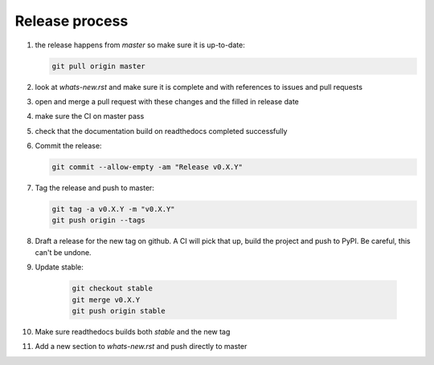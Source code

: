 Release process
===============
1. the release happens from `master` so make sure it is up-to-date:

   .. code:: sh

      git pull origin master

2. look at `whats-new.rst` and make sure it is complete and with
   references to issues and pull requests

3. open and merge a pull request with these changes and the filled in release date

4. make sure the CI on master pass

5. check that the documentation build on readthedocs completed successfully

6. Commit the release:

   .. code:: sh

      git commit --allow-empty -am "Release v0.X.Y"

7. Tag the release and push to master:

   .. code:: sh

      git tag -a v0.X.Y -m "v0.X.Y"
      git push origin --tags

8. Draft a release for the new tag on github. A CI will pick that up, build the project
   and push to PyPI. Be careful, this can't be undone.
              
9. Update stable:

    .. code:: sh

       git checkout stable
       git merge v0.X.Y
       git push origin stable

10. Make sure readthedocs builds both `stable` and the new tag

11. Add a new section to `whats-new.rst` and push directly to master

